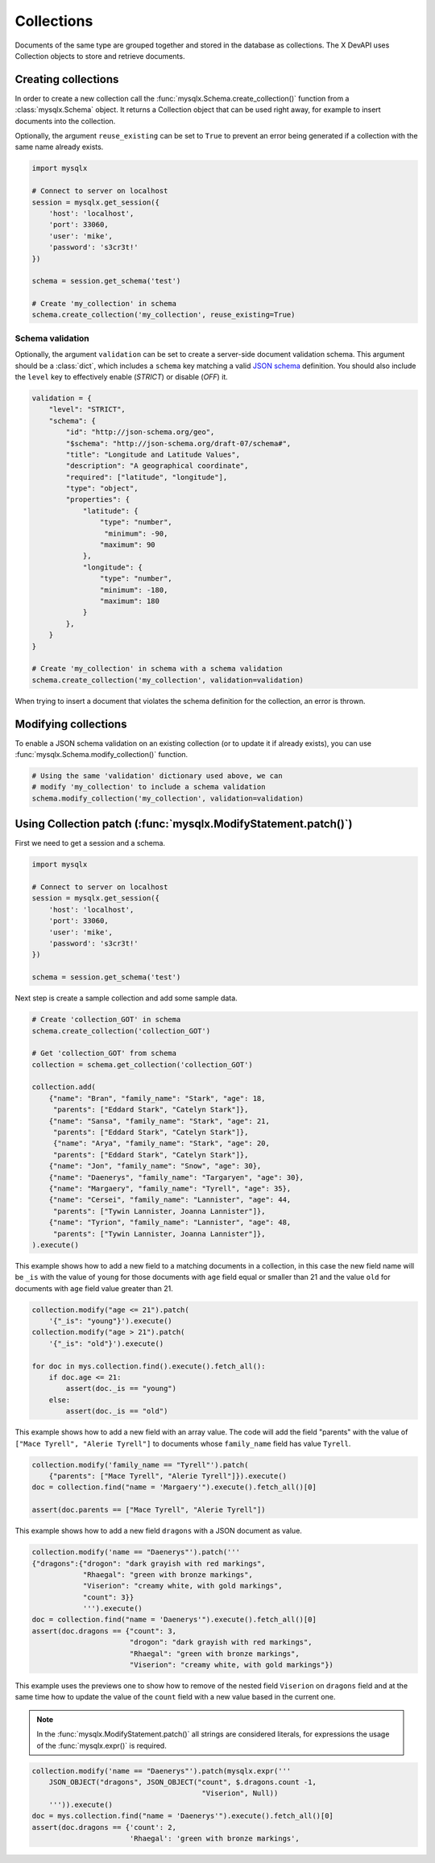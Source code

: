 Collections
===========

Documents of the same type are grouped together and stored in the database as collections. The X DevAPI uses Collection objects to store and retrieve documents.

Creating collections
--------------------

In order to create a new collection call the :func:`mysqlx.Schema.create_collection()` function from a :class:`mysqlx.Schema` object. It returns a Collection object that can be used right away, for example to insert documents into the collection.

Optionally, the argument ``reuse_existing`` can be set to ``True`` to prevent an error being generated if a collection with the same name already exists.

.. code-block:: python

   import mysqlx

   # Connect to server on localhost
   session = mysqlx.get_session({
       'host': 'localhost',
       'port': 33060,
       'user': 'mike',
       'password': 's3cr3t!'
   })

   schema = session.get_schema('test')

   # Create 'my_collection' in schema
   schema.create_collection('my_collection', reuse_existing=True)

Schema validation
~~~~~~~~~~~~~~~~~

Optionally, the argument ``validation`` can be set to create a server-side document validation schema. This argument should be a :class:`dict`, which includes a ``schema`` key matching a valid `JSON schema <https://json-schema.org/>`_ definition. You should also include the ``level`` key to effectively enable (`STRICT`) or disable (`OFF`) it.

.. code-block:: python

   validation = {
       "level": "STRICT",
       "schema": {
           "id": "http://json-schema.org/geo",
           "$schema": "http://json-schema.org/draft-07/schema#",
           "title": "Longitude and Latitude Values",
           "description": "A geographical coordinate",
           "required": ["latitude", "longitude"],
           "type": "object",
           "properties": {
               "latitude": {
                   "type": "number",
                    "minimum": -90,
                   "maximum": 90
               },
               "longitude": {
                   "type": "number",
                   "minimum": -180,
                   "maximum": 180
               }
           },
       }
   }

   # Create 'my_collection' in schema with a schema validation
   schema.create_collection('my_collection', validation=validation)

When trying to insert a document that violates the schema definition for the collection, an error is thrown.

Modifying collections
---------------------

To enable a JSON schema validation on an existing collection (or to update it if already exists), you can use :func:`mysqlx.Schema.modify_collection()` function.

.. code-block:: python

   # Using the same 'validation' dictionary used above, we can
   # modify 'my_collection' to include a schema validation
   schema.modify_collection('my_collection', validation=validation)

Using Collection patch (:func:`mysqlx.ModifyStatement.patch()`)
---------------------------------------------------------------

First we need to get a session and a schema.

.. code-block:: python

   import mysqlx

   # Connect to server on localhost
   session = mysqlx.get_session({
       'host': 'localhost',
       'port': 33060,
       'user': 'mike',
       'password': 's3cr3t!'
   })

   schema = session.get_schema('test')

Next step is create a sample collection and add some sample data.

.. code-block:: python

   # Create 'collection_GOT' in schema
   schema.create_collection('collection_GOT')

   # Get 'collection_GOT' from schema
   collection = schema.get_collection('collection_GOT')

   collection.add(
       {"name": "Bran", "family_name": "Stark", "age": 18,
        "parents": ["Eddard Stark", "Catelyn Stark"]},
       {"name": "Sansa", "family_name": "Stark", "age": 21,
        "parents": ["Eddard Stark", "Catelyn Stark"]},
        {"name": "Arya", "family_name": "Stark", "age": 20,
        "parents": ["Eddard Stark", "Catelyn Stark"]},
       {"name": "Jon", "family_name": "Snow", "age": 30},
       {"name": "Daenerys", "family_name": "Targaryen", "age": 30},
       {"name": "Margaery", "family_name": "Tyrell", "age": 35},
       {"name": "Cersei", "family_name": "Lannister", "age": 44,
        "parents": ["Tywin Lannister, Joanna Lannister"]},
       {"name": "Tyrion", "family_name": "Lannister", "age": 48,
        "parents": ["Tywin Lannister, Joanna Lannister"]},
   ).execute()

This example shows how to add a new field to a matching  documents in a
collection, in this case the new field name will be ``_is`` with the value
of ``young`` for those documents with ``age`` field equal or smaller than 21 and
the value ``old`` for documents with ``age`` field value greater than 21.

.. code-block:: python

   collection.modify("age <= 21").patch(
       '{"_is": "young"}').execute()
   collection.modify("age > 21").patch(
       '{"_is": "old"}').execute()

   for doc in mys.collection.find().execute().fetch_all():
       if doc.age <= 21:
           assert(doc._is == "young")
       else:
           assert(doc._is == "old")

This example shows how to add a new field with an array value.
The code will add the field "parents" with the value of
``["Mace Tyrell", "Alerie Tyrell"]``
to documents whose ``family_name`` field has value ``Tyrell``.

.. code-block:: python

   collection.modify('family_name == "Tyrell"').patch(
       {"parents": ["Mace Tyrell", "Alerie Tyrell"]}).execute()
   doc = collection.find("name = 'Margaery'").execute().fetch_all()[0]

   assert(doc.parents == ["Mace Tyrell", "Alerie Tyrell"])


This example shows how to add a new field ``dragons`` with a JSON document as
value.

.. code-block:: python

   collection.modify('name == "Daenerys"').patch('''
   {"dragons":{"drogon": "dark grayish with red markings",
               "Rhaegal": "green with bronze markings",
               "Viserion": "creamy white, with gold markings",
               "count": 3}}
               ''').execute()
   doc = collection.find("name = 'Daenerys'").execute().fetch_all()[0]
   assert(doc.dragons == {"count": 3,
                          "drogon": "dark grayish with red markings",
                          "Rhaegal": "green with bronze markings",
                          "Viserion": "creamy white, with gold markings"})


This example uses the previews one to show how to remove of the nested field
``Viserion`` on ``dragons`` field and at the same time how to update the value of
the ``count`` field with a new value based in the current one.

.. note:: In the :func:`mysqlx.ModifyStatement.patch()` all strings are considered literals,
          for expressions the usage of the :func:`mysqlx.expr()` is required.

.. code-block:: python

   collection.modify('name == "Daenerys"').patch(mysqlx.expr('''
       JSON_OBJECT("dragons", JSON_OBJECT("count", $.dragons.count -1,
                                           "Viserion", Null))
       ''')).execute()
   doc = mys.collection.find("name = 'Daenerys'").execute().fetch_all()[0]
   assert(doc.dragons == {'count': 2,
                          'Rhaegal': 'green with bronze markings',
